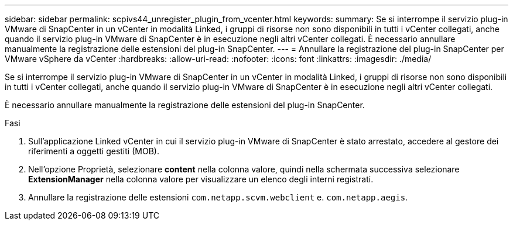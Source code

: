 ---
sidebar: sidebar 
permalink: scpivs44_unregister_plugin_from_vcenter.html 
keywords:  
summary: Se si interrompe il servizio plug-in VMware di SnapCenter in un vCenter in modalità Linked, i gruppi di risorse non sono disponibili in tutti i vCenter collegati, anche quando il servizio plug-in VMware di SnapCenter è in esecuzione negli altri vCenter collegati. È necessario annullare manualmente la registrazione delle estensioni del plug-in SnapCenter. 
---
= Annullare la registrazione del plug-in SnapCenter per VMware vSphere da vCenter
:hardbreaks:
:allow-uri-read: 
:nofooter: 
:icons: font
:linkattrs: 
:imagesdir: ./media/


Se si interrompe il servizio plug-in VMware di SnapCenter in un vCenter in modalità Linked, i gruppi di risorse non sono disponibili in tutti i vCenter collegati, anche quando il servizio plug-in VMware di SnapCenter è in esecuzione negli altri vCenter collegati.

È necessario annullare manualmente la registrazione delle estensioni del plug-in SnapCenter.

.Fasi
. Sull'applicazione Linked vCenter in cui il servizio plug-in VMware di SnapCenter è stato arrestato, accedere al gestore dei riferimenti a oggetti gestiti (MOB).
. Nell'opzione Proprietà, selezionare *content* nella colonna valore, quindi nella schermata successiva selezionare *ExtensionManager* nella colonna valore per visualizzare un elenco degli interni registrati.
. Annullare la registrazione delle estensioni `com.netapp.scvm.webclient` e. `com.netapp.aegis`.


